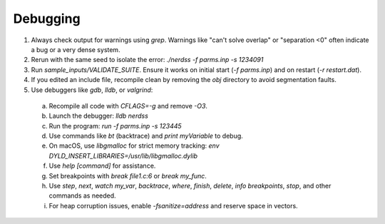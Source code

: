 Debugging
---------

1. Always check output for warnings using `grep`. Warnings like "can't solve overlap" or "separation <0" often indicate a bug or a very dense system.
2. Rerun with the same seed to isolate the error: `./nerdss -f parms.inp -s 1234091`
3. Run `sample_inputs/VALIDATE_SUITE`. Ensure it works on initial start (`-f parms.inp`) and on restart (`-r restart.dat`).
4. If you edited an include file, recompile clean by removing the `obj` directory to avoid segmentation faults.
5. Use debuggers like `gdb`, `lldb`, or `valgrind`:
  a. Recompile all code with `CFLAGS=-g` and remove `-O3`.
  b. Launch the debugger: `lldb nerdss`
  c. Run the program: `run -f parms.inp -s 123445`
  d. Use commands like `bt` (backtrace) and `print myVariable` to debug.
  e. On macOS, use `libgmalloc` for strict memory tracking: `env DYLD_INSERT_LIBRARIES=/usr/lib/libgmalloc.dylib`
  f. Use `help [command]` for assistance.
  g. Set breakpoints with `break file1.c:6` or `break my_func`.
  h. Use `step`, `next`, `watch my_var`, `backtrace`, `where`, `finish`, `delete`, `info breakpoints`, `stop`, and other commands as needed.
  i. For heap corruption issues, enable `-fsanitize=address` and reserve space in vectors.
